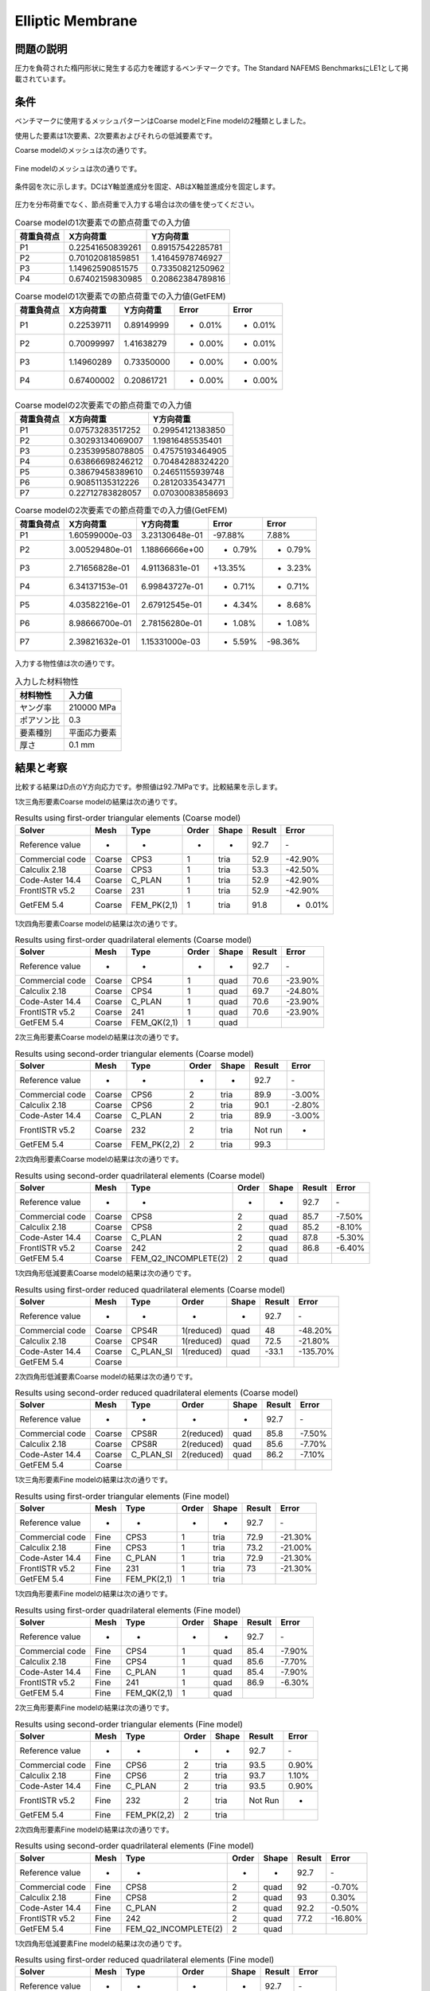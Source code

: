 Elliptic Membrane
=================

問題の説明
----------

圧力を負荷された楕円形状に発生する応力を確認するベンチマークです。The Standard NAFEMS BenchmarksにLE1として掲載されています。

条件
----

ベンチマークに使用するメッシュパターンはCoarse modelとFine modelの2種類としました。

使用した要素は1次要素、2次要素およびそれらの低減要素です。

Coarse modelのメッシュは次の通りです。

.. figure:: elliptic_membrane_coarse.png

Fine modelのメッシュは次の通りです。

.. figure:: elliptic_membrane_fine.png

条件図を次に示します。DCはY軸並進成分を固定、ABはX軸並進成分を固定します。

.. figure:: elliptic_membrane_bc.png

圧力を分布荷重でなく、節点荷重で入力する場合は次の値を使ってください。

.. table:: Coarse modelの1次要素での節点荷重での入力値

   ================ ================ ================
   荷重負荷点          X方向荷重         Y方向荷重
   ================ ================ ================
   P1               0.22541650839261 0.89157542285781 
   P2               0.70102081859851 1.41645978746927 
   P3               1.14962590851575 0.73350821250962 
   P4               0.67402159830985 0.20862384789816 
   ================ ================ ================

.. todo::
   mfrhs.evalを使用する。

.. table:: Coarse modelの1次要素での節点荷重での入力値(GetFEM)

   ================ ================ ================ ======= =======
   荷重負荷点          X方向荷重         Y方向荷重    Error   Error
   ================ ================ ================ ======= =======
   P1               0.22539711       0.89149999       - 0.01% - 0.01%
   P2               0.70099997       1.41638279       - 0.00% - 0.01%
   P3               1.14960289       0.73350000       - 0.00% - 0.00%
   P4               0.67400002       0.20861721       - 0.00% - 0.00%
   ================ ================ ================ ======= =======

.. figure:: elliptic_membrane_force_point_number.png

.. table:: Coarse modelの2次要素での節点荷重での入力値

   ================ ================ ================
   荷重負荷点          X方向荷重         Y方向荷重
   ================ ================ ================
   P1               0.07573283517252 0.29954121383850 
   P2               0.30293134069007 1.19816485535401 
   P3               0.23539958078805 0.47575193464905 
   P4               0.63866698246212 0.70484288324220 
   P5               0.38679458389610 0.24651155939748 
   P6               0.90851135312226 0.28120335434771 
   P7               0.22712783828057 0.07030083858693 
   ================ ================ ================

.. table:: Coarse modelの2次要素での節点荷重での入力値(GetFEM)

   ================ ================ ================ ======= =======
   荷重負荷点          X方向荷重         Y方向荷重    Error   Error
   ================ ================ ================ ======= =======
   P1               1.60599000e-03   3.23130648e-01   -97.88%   7.88%
   P2               3.00529480e-01   1.18866666e+00   - 0.79% - 0.79%
   P3               2.71656828e-01   4.91136831e-01   +13.35% + 3.23%
   P4               6.34137153e-01   6.99843727e-01   - 0.71% - 0.71%
   P5               4.03582216e-01   2.67912545e-01   + 4.34% + 8.68%
   P6               8.98666700e-01   2.78156280e-01   - 1.08% - 1.08%
   P7               2.39821632e-01   1.15331000e-03   + 5.59% -98.36%
   ================ ================ ================ ======= =======

.. figure:: elliptic_membrane_force_point_number_2nd_order.png

入力する物性値は次の通りです。

.. table:: 入力した材料物性

   ========== ==========
   材料物性   入力値
   ========== ==========
   ヤング率   210000 MPa
   ポアソン比 0.3
   要素種別    平面応力要素
   厚さ       0.1 mm
   ========== ==========

結果と考察
----------

比較する結果はD点のY方向応力です。参照値は92.7MPaです。比較結果を示します。

1次三角形要素Coarse modelの結果は次の通りです。

.. table:: Results using first-order triangular elements (Coarse model)
   :widths: auto

   =============== ====== =========== ===== ===== ====== =======
   Solver          Mesh   Type        Order Shape Result Error
   =============== ====== =========== ===== ===== ====== =======
   Reference value -      -           -     -     92.7   ‐ 
   Commercial code Coarse CPS3        1     tria  52.9   -42.90%
   Calculix 2.18   Coarse CPS3        1     tria  53.3   -42.50%
   Code-Aster 14.4 Coarse C_PLAN      1     tria  52.9   -42.90%
   FrontISTR v5.2  Coarse 231         1     tria  52.9   -42.90%
   GetFEM 5.4      Coarse FEM_PK(2,1) 1     tria  91.8   - 0.01%
   =============== ====== =========== ===== ===== ====== =======
   
1次四角形要素Coarse modelの結果は次の通りです。

.. table:: Results using first-order quadrilateral elements (Coarse model)
   :widths: auto

   =============== ====== =========== ===== ===== ====== =======
   Solver          Mesh   Type        Order Shape Result Error   
   =============== ====== =========== ===== ===== ====== =======
   Reference value -      -           -     -     92.7   ‐       
   Commercial code Coarse CPS4        1     quad  70.6   -23.90% 
   Calculix 2.18   Coarse CPS4        1     quad  69.7   -24.80%
   Code-Aster 14.4 Coarse C_PLAN      1     quad  70.6   -23.90% 
   FrontISTR v5.2  Coarse 241         1     quad  70.6   -23.90% 
   GetFEM 5.4      Coarse FEM_QK(2,1) 1     quad
   =============== ====== =========== ===== ===== ====== =======

2次三角形要素Coarse modelの結果は次の通りです。

.. table:: Results using second-order triangular elements (Coarse model)
   :widths: auto

   =============== ====== =========== ===== ===== ======= ======
   Solver          Mesh   Type        Order Shape Result  Error 
   =============== ====== =========== ===== ===== ======= ======  
   Reference value -      -           -     -     92.7    ‐       
   Commercial code Coarse CPS6        2     tria  89.9    -3.00%  
   Calculix 2.18   Coarse CPS6        2     tria  90.1    -2.80%  
   Code-Aster 14.4 Coarse C_PLAN      2     tria  89.9    -3.00%  
   FrontISTR v5.2  Coarse 232         2     tria  Not run -     
   GetFEM 5.4      Coarse FEM_PK(2,2) 2     tria  99.3
   =============== ====== =========== ===== ===== ======= ======

2次四角形要素Coarse modelの結果は次の通りです。

.. table:: Results using second-order quadrilateral elements (Coarse model)
   :widths: auto

   =============== ====== ==================== ===== ===== ====== ======
   Solver          Mesh   Type                 Order Shape Result Error 
   =============== ====== ==================== ===== ===== ====== ======
   Reference value -      -                    -     -     92.7   ‐     
   Commercial code Coarse CPS8                 2     quad  85.7   -7.50%
   Calculix 2.18   Coarse CPS8                 2     quad  85.2   -8.10%
   Code-Aster 14.4 Coarse C_PLAN               2     quad  87.8   -5.30%
   FrontISTR v5.2  Coarse 242                  2     quad  86.8   -6.40%
   GetFEM 5.4      Coarse FEM_Q2_INCOMPLETE(2) 2     quad
   =============== ====== ==================== ===== ===== ====== ======

1次四角形低減要素Coarse modelの結果は次の通りです。

.. table:: Results using first-order reduced quadrilateral elements (Coarse model)
   :widths: auto

   =============== ====== ========= ========== ===== ====== ========
   Solver          Mesh   Type      Order      Shape Result Error    
   =============== ====== ========= ========== ===== ====== ========
   Reference value -      -         -          -     92.7   ‐        
   Commercial code Coarse CPS4R     1(reduced) quad  48     -48.20%  
   Calculix 2.18   Coarse CPS4R     1(reduced) quad  72.5   -21.80%  
   Code-Aster 14.4 Coarse C_PLAN_SI 1(reduced) quad  -33.1  -135.70%
   GetFEM 5.4      Coarse 
   =============== ====== ========= ========== ===== ====== ======== 

2次四角形低減要素Coarse modelの結果は次の通りです。

.. table:: Results using second-order reduced quadrilateral elements (Coarse model)
   :widths: auto

   =============== ====== ========= ========== ===== ====== ======
   Solver          Mesh   Type      Order      Shape Result Error  
   =============== ====== ========= ========== ===== ====== ======
   Reference value -      -         -          -     92.7   ‐      
   Commercial code Coarse CPS8R     2(reduced) quad  85.8   -7.50% 
   Calculix 2.18   Coarse CPS8R     2(reduced) quad  85.6   -7.70% 
   Code-Aster 14.4 Coarse C_PLAN_SI 2(reduced) quad  86.2   -7.10%
   GetFEM 5.4      Coarse
   =============== ====== ========= ========== ===== ====== ====== 

1次三角形要素Fine modelの結果は次の通りです。

.. table:: Results using first-order triangular elements (Fine model)
   :widths: auto

   =============== ==== =========== ===== ===== ====== =======
   Solver          Mesh Type        Order Shape Result Error   
   =============== ==== =========== ===== ===== ====== =======
   Reference value -    -            -    -     92.7   ‐       
   Commercial code Fine CPS3         1    tria  72.9   -21.30% 
   Calculix 2.18   Fine CPS3         1    tria  73.2   -21.00% 
   Code-Aster 14.4 Fine C_PLAN       1    tria  72.9   -21.30% 
   FrontISTR v5.2  Fine 231          1    tria  73     -21.30%
   GetFEM 5.4      Fine FEM_PK(2,1)  1    tria
   =============== ==== =========== ===== ===== ====== =======

1次四角形要素Fine modelの結果は次の通りです。

.. table:: Results using first-order quadrilateral elements (Fine model)
   :widths: auto

   =============== ==== =========== ===== ===== ====== ======
   Solver          Mesh Type        Order Shape Result Error   
   =============== ==== =========== ===== ===== ====== ======
   Reference value -    -           -     -     92.7   ‐       
   Commercial code Fine CPS4        1     quad  85.4   -7.90% 
   Calculix 2.18   Fine CPS4        1     quad  85.6   -7.70%  
   Code-Aster 14.4 Fine C_PLAN      1     quad  85.4   -7.90%  
   FrontISTR v5.2  Fine 241         1     quad  86.9   -6.30%
   GetFEM 5.4      Fine FEM_QK(2,1) 1     quad
   =============== ==== =========== ===== ===== ====== ======

2次三角形要素Fine modelの結果は次の通りです。

.. table:: Results using second-order triangular elements (Fine model)
   :widths: auto

   =============== ==== =========== ===== ===== ======= =====
   Solver          Mesh Type        Order Shape Result  Error
   =============== ==== =========== ===== ===== ======= =====
   Reference value -    -           -     -     92.7    ‐       
   Commercial code Fine CPS6        2     tria  93.5    0.90%   
   Calculix 2.18   Fine CPS6        2     tria  93.7    1.10%   
   Code-Aster 14.4 Fine C_PLAN      2     tria  93.5    0.90%   
   FrontISTR v5.2  Fine 232         2     tria  Not Run -    
   GetFEM 5.4      Fine FEM_PK(2,2) 2     tria
   =============== ==== =========== ===== ===== ======= =====   

2次四角形要素Fine modelの結果は次の通りです。

.. table:: Results using second-order quadrilateral elements (Fine model)
   :widths: auto

   =============== ==== ==================== ===== ===== ====== =======
   Solver          Mesh Type                 Order Shape Result Error   
   =============== ==== ==================== ===== ===== ====== =======
   Reference value -    -                    -     -     92.7   ‐       
   Commercial code Fine CPS8                 2     quad  92     -0.70%  
   Calculix 2.18   Fine CPS8                 2     quad  93     0.30%   
   Code-Aster 14.4 Fine C_PLAN               2     quad  92.2   -0.50%  
   FrontISTR v5.2  Fine 242                  2     quad  77.2   -16.80%
   GetFEM 5.4      Fine FEM_Q2_INCOMPLETE(2) 2     quad
   =============== ==== ==================== ===== ===== ====== =======

1次四角形低減要素Fine modelの結果は次の通りです。

.. table:: Results using first-order reduced quadrilateral elements (Fine model)
   :widths: auto

   =============== ==== =========== ========== ===== ====== =======
   Solver          Mesh Type        Order      Shape Result Error  
   =============== ==== =========== ========== ===== ====== =======
   Reference value -    -           -          -     92.7   ‐      
   Commercial code Fine CPS4R       1(reduced) quad  62.6   -32.50%
   Calculix 2.18   Fine CPS4R       1(reduced) quad  61.6   -33.50%
   Code-Aster 14.4 Fine C_PLAN_SI   1(reduced) quad  58.2   -37.20%
   GetFEM 5.4      Fine FEM_QK(2,1) 1(reduced) quad
   =============== ==== =========== ========== ===== ====== =======

2次四角形低減要素Fine modelの結果は次の通りです。

.. table:: Results using second-order reduced quadrilateral elements (Fine model)
   :widths: auto

   =============== ==== ==================== ========== ===== ====== ======
   Solver          Mesh Type                 Order      Shape Result Error 
   =============== ==== ==================== ========== ===== ====== ======
   Reference value -    -                    -          -     92.7   ‐     
   Commercial code Fine CPS8R                2(reduced) quad  92.5   -0.20%
   Calculix 2.18   Fine CPS8R                2(reduced) quad  92.6   -0.10%
   Code-Aster 14.4 Fine C_PLAN_SI            2(reduced) quad  92.5   -0.20%
   GetFEM 5.4      Fine FEM_Q2_INCOMPLETE(2) 2(reduced) quad
   =============== ==== ==================== ========== ===== ====== ======

最も誤差が少なかったCalculixを使用した2次四角形低減要素のY方向応力コンタを次に示します。

.. figure:: elliptic_membrane_ystress_contour.png
